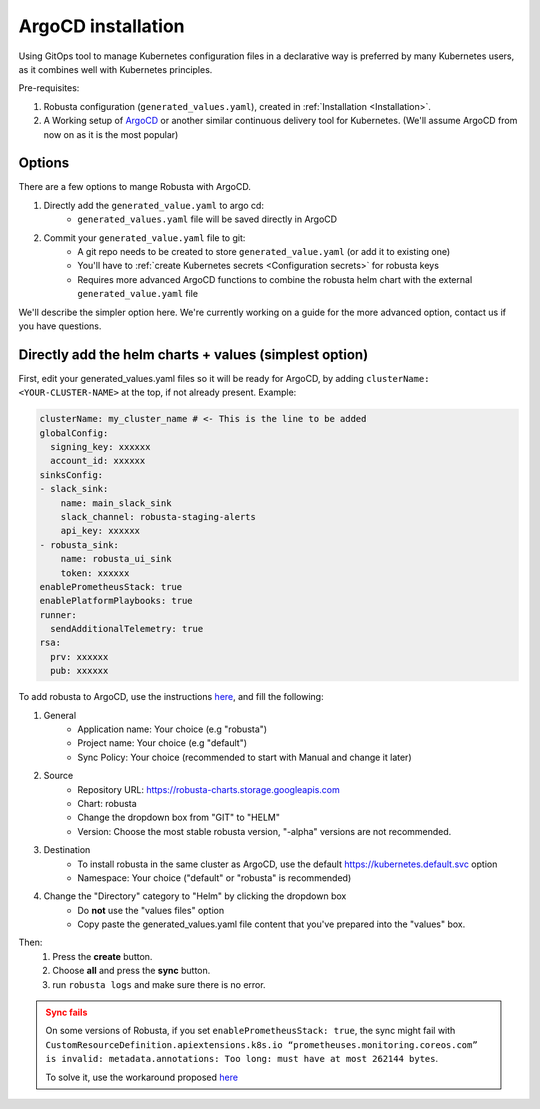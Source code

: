 ArgoCD installation
==============================

Using GitOps tool to manage Kubernetes configuration files in a declarative way is preferred by many Kubernetes users,
as it combines well with Kubernetes principles.

Pre-requisites: 

1. Robusta configuration (``generated_values.yaml``), created in :ref:`Installation <Installation>`.

2. A Working setup of `ArgoCD <https://argo-cd.readthedocs.io/en/stable/>`_ or another similar continuous delivery tool for Kubernetes. (We'll assume ArgoCD from now on as it is the most popular)

Options
^^^^^^^^^^^^^

There are a few options to mange Robusta with ArgoCD.

1. Directly add the ``generated_value.yaml`` to argo cd:
    - ``generated_values.yaml`` file will be saved directly in ArgoCD

2. Commit your ``generated_value.yaml`` file to git:
    - A git repo needs to be created to store ``generated_value.yaml`` (or add it to existing one)
    - You'll have to :ref:`create Kubernetes secrets <Configuration secrets>` for robusta keys
    - Requires more advanced ArgoCD functions to combine the robusta helm chart with the external ``generated_value.yaml`` file

We'll describe the simpler option here. We're currently working on a guide for the more advanced option, contact us if you have questions.

Directly add the helm charts + values (simplest option)
^^^^^^^^^^^^^^^^^^^^^^^^^^^^^

First, edit your generated_values.yaml files so it will be ready for ArgoCD, by adding ``clusterName: <YOUR-CLUSTER-NAME>`` at the top, if not already present.
Example:

.. code-block:: yaml

    clusterName: my_cluster_name # <- This is the line to be added
    globalConfig:
      signing_key: xxxxxx
      account_id: xxxxxx
    sinksConfig:
    - slack_sink:
        name: main_slack_sink
        slack_channel: robusta-staging-alerts
        api_key: xxxxxx
    - robusta_sink:
        name: robusta_ui_sink
        token: xxxxxx
    enablePrometheusStack: true
    enablePlatformPlaybooks: true
    runner:
      sendAdditionalTelemetry: true
    rsa:
      prv: xxxxxx
      pub: xxxxxx

To add robusta to ArgoCD, use the instructions `here <https://argo-cd.readthedocs.io/en/stable/getting_started/#creating-apps-via-ui/>`_, and fill the following:

1. General
    - Application name: Your choice (e.g "robusta")
    - Project name: Your choice (e.g "default")
    - Sync Policy: Your choice (recommended to start with Manual and change it later)
2. Source
    - Repository URL: https://robusta-charts.storage.googleapis.com
    - Chart: robusta
    - Change the dropdown box from "GIT" to "HELM"
    - Version: Choose the most stable robusta version, "-alpha" versions are not recommended.

.. image:: /images/argo_cd_ui_robusta.png
   :align: center

3. Destination
    - To install robusta in the same cluster as ArgoCD, use the default https://kubernetes.default.svc option
    - Namespace: Your choice ("default" or "robusta" is recommended)
4. Change the "Directory" category to "Helm" by clicking the dropdown box
    - Do **not** use the "values files" option
    - Copy paste the generated_values.yaml file content that you've prepared into the "values" box.

.. image:: /images/argo_cd_ui_robusta_helm_values.png
   :align: center

Then:
    1. Press the **create** button.
    2. Choose **all** and press the **sync** button.  
    3. run ``robusta logs`` and make sure there is no error.
.. image:: /images/argocd_sync_all.png
   :align: center

.. admonition:: Sync fails
    :class: warning

    On some versions of Robusta, if you set ``enablePrometheusStack: true``, the sync might fail with ``CustomResourceDefinition.apiextensions.k8s.io “prometheuses.monitoring.coreos.com” is invalid: metadata.annotations: Too long: must have at most 262144 bytes``.

    To solve it, use the workaround proposed `here <https://github.com/prometheus-community/helm-charts/issues/1500#issuecomment-1132907207>`_
